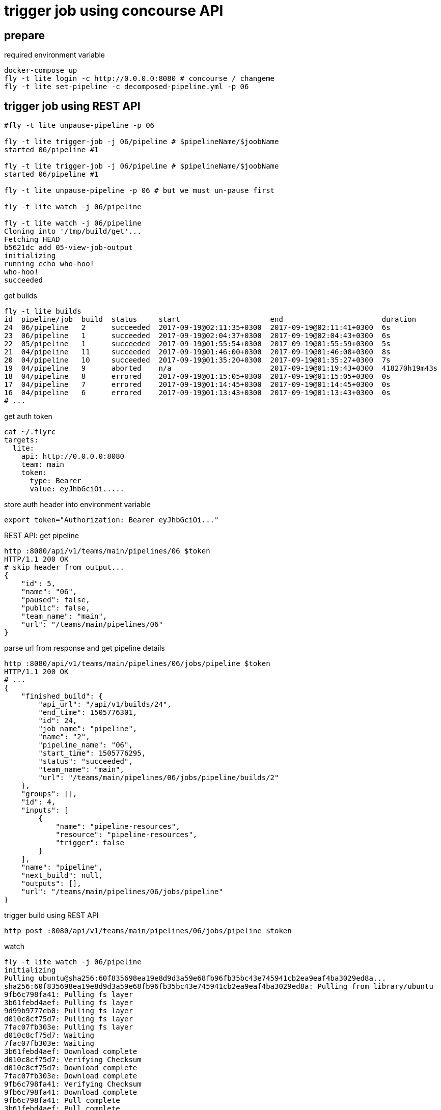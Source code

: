 = trigger job using concourse API

== prepare

.required environment variable
[source,bash]
----
docker-compose up
fly -t lite login -c http://0.0.0.0:8080 # concourse / changeme
fly -t lite set-pipeline -c decomposed-pipeline.yml -p 06
----

== trigger job using REST API


[source,bash]
----
#fly -t lite unpause-pipeline -p 06

fly -t lite trigger-job -j 06/pipeline # $pipelineName/$joobName
started 06/pipeline #1

fly -t lite trigger-job -j 06/pipeline # $pipelineName/$joobName
started 06/pipeline #1

fly -t lite unpause-pipeline -p 06 # but we must un-pause first

fly -t lite watch -j 06/pipeline

fly -t lite watch -j 06/pipeline
Cloning into '/tmp/build/get'...
Fetching HEAD
b5621dc add 05-view-job-output
initializing
running echo who-hoo!
who-hoo!
succeeded
----

.get builds
[source,bash]
----
fly -t lite builds
id  pipeline/job  build  status     start                     end                       duration
24  06/pipeline   2      succeeded  2017-09-19@02:11:35+0300  2017-09-19@02:11:41+0300  6s
23  06/pipeline   1      succeeded  2017-09-19@02:04:37+0300  2017-09-19@02:04:43+0300  6s
22  05/pipeline   1      succeeded  2017-09-19@01:55:54+0300  2017-09-19@01:55:59+0300  5s
21  04/pipeline   11     succeeded  2017-09-19@01:46:00+0300  2017-09-19@01:46:08+0300  8s
20  04/pipeline   10     succeeded  2017-09-19@01:35:20+0300  2017-09-19@01:35:27+0300  7s
19  04/pipeline   9      aborted    n/a                       2017-09-19@01:19:43+0300  418270h19m43s
18  04/pipeline   8      errored    2017-09-19@01:15:05+0300  2017-09-19@01:15:05+0300  0s
17  04/pipeline   7      errored    2017-09-19@01:14:45+0300  2017-09-19@01:14:45+0300  0s
16  04/pipeline   6      errored    2017-09-19@01:13:43+0300  2017-09-19@01:13:43+0300  0s
# ...
----

.get auth token
[source,bash]
----
cat ~/.flyrc
targets:
  lite:
    api: http://0.0.0.0:8080
    team: main
    token:
      type: Bearer
      value: eyJhbGciOi.....
----

.store auth header into environment variable
[source,bash]
----
export token="Authorization: Bearer eyJhbGciOi..."
----

.REST API: get pipeline
[source,bash]
----
http :8080/api/v1/teams/main/pipelines/06 $token
HTTP/1.1 200 OK
# skip header from output...
{
    "id": 5,
    "name": "06",
    "paused": false,
    "public": false,
    "team_name": "main",
    "url": "/teams/main/pipelines/06"
}
----

.parse url from response and get pipeline details
[source,bash]
----
http :8080/api/v1/teams/main/pipelines/06/jobs/pipeline $token
HTTP/1.1 200 OK
# ...
{
    "finished_build": {
        "api_url": "/api/v1/builds/24",
        "end_time": 1505776301,
        "id": 24,
        "job_name": "pipeline",
        "name": "2",
        "pipeline_name": "06",
        "start_time": 1505776295,
        "status": "succeeded",
        "team_name": "main",
        "url": "/teams/main/pipelines/06/jobs/pipeline/builds/2"
    },
    "groups": [],
    "id": 4,
    "inputs": [
        {
            "name": "pipeline-resources",
            "resource": "pipeline-resources",
            "trigger": false
        }
    ],
    "name": "pipeline",
    "next_build": null,
    "outputs": [],
    "url": "/teams/main/pipelines/06/jobs/pipeline"
}
----

.trigger build using REST API
[source,bash]
----
http post :8080/api/v1/teams/main/pipelines/06/jobs/pipeline $token
----

.watch
[source,bash]
----
fly -t lite watch -j 06/pipeline
initializing
Pulling ubuntu@sha256:60f835698ea19e8d9d3a59e68fb96fb35bc43e745941cb2ea9eaf4ba3029ed8a...
sha256:60f835698ea19e8d9d3a59e68fb96fb35bc43e745941cb2ea9eaf4ba3029ed8a: Pulling from library/ubuntu
9fb6c798fa41: Pulling fs layer
3b61febd4aef: Pulling fs layer
9d99b9777eb0: Pulling fs layer
d010c8cf75d7: Pulling fs layer
7fac07fb303e: Pulling fs layer
d010c8cf75d7: Waiting
7fac07fb303e: Waiting
3b61febd4aef: Download complete
d010c8cf75d7: Verifying Checksum
d010c8cf75d7: Download complete
7fac07fb303e: Download complete
9fb6c798fa41: Verifying Checksum
9fb6c798fa41: Download complete
9fb6c798fa41: Pull complete
3b61febd4aef: Pull complete
9d99b9777eb0: Pull complete
d010c8cf75d7: Pull complete
7fac07fb303e: Pull complete
Digest: sha256:60f835698ea19e8d9d3a59e68fb96fb35bc43e745941cb2ea9eaf4ba3029ed8a
Status: Downloaded newer image for ubuntu@sha256:60f835698ea19e8d9d3a59e68fb96fb35bc43e745941cb2ea9eaf4ba3029ed8a

Successfully pulled ubuntu@sha256:60f835698ea19e8d9d3a59e68fb96fb35bc43e745941cb2ea9eaf4ba3029ed8a.

running echo who-hoo!
who-hoo!
succeeded
----

. link:https://www.youtube.com/watch?v=m_KpkupKITc[watch on youtube]
